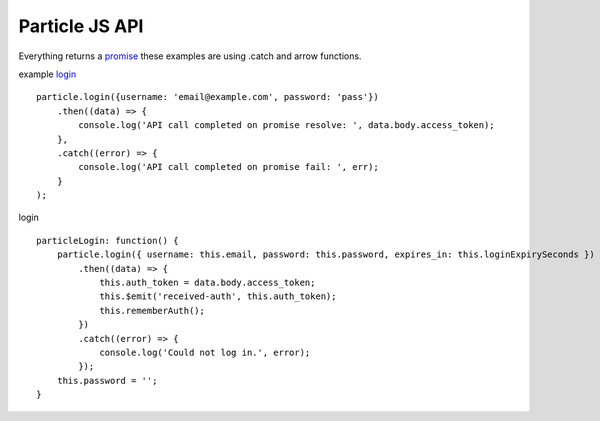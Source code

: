 Particle JS API
===============

Everything returns a `promise <https://promisesaplus.com>`_ these examples are using .catch and arrow functions.

example `login <https://docs.particle.io/reference/SDKs/javascript/#login>`_ ::

    particle.login({username: 'email@example.com', password: 'pass'})
        .then((data) => {
            console.log('API call completed on promise resolve: ', data.body.access_token);
        },
        .catch((error) => {
            console.log('API call completed on promise fail: ', err);
        }
    );

login ::

    particleLogin: function() {
        particle.login({ username: this.email, password: this.password, expires_in: this.loginExpirySeconds })
            .then((data) => {
                this.auth_token = data.body.access_token;
                this.$emit('received-auth', this.auth_token);
                this.rememberAuth();
            })
            .catch((error) => {
                console.log('Could not log in.', error);
            });
        this.password = '';
    }

